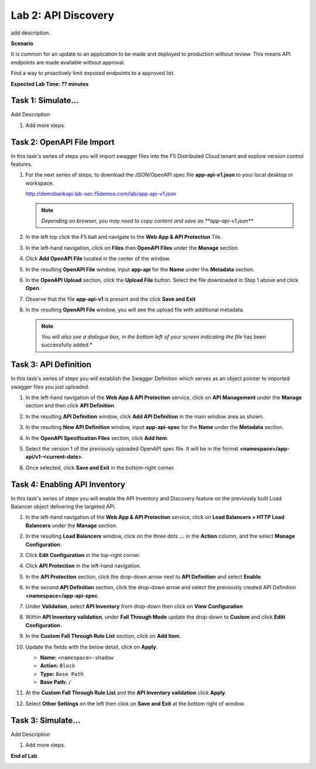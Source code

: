 Lab 2: API Discovery
=====================================

add description.

**Scenario**

It is common for an update to an application to be made and deployed to production without
review. This means API endpoints are made available without approval.  

Find a way to proactively limit exposed endpoints to a approved list.

**Expected Lab Time: ?? minutes**

Task 1: Simulate...
~~~~~~~~~~~~~~~~~~~~~~~~~~~~~~~~~~~~~~~~~~~~~~~~~~~~~~~~

Add Description

#. Add more steps.

   .. image:: _static/update_image.png
      :width: 800px

Task 2: OpenAPI File Import
~~~~~~~~~~~~~~~~~~~~~~~~~~~

In this task's series of steps you will import swagger files into the F5 Distributed Cloud tenant and explore
version control features.

#. For the next series of steps, to download the JSON/OpenAPI spec file **app-api-v1.json**
   to your local desktop or workspace.

   http://demobankapi.lab-sec.f5demos.com/lab/app-api-v1.json

   .. note::
      *Depending on browser, you may need to copy content and save as **app-api-v1.json***

#. In the left top click the F5 ball and navigate to the **Web App & API Protection** Tile.

   .. image:: _static/update_image.png
      :width: 800px

#. In the left-hand navigation, click on **Files** then **OpenAPI Files** under the **Manage** section.

#. Click **Add OpenAPI File** located in the center of the window.

   .. image:: _static/update_image.png
      :width: 800px

#. In the resulting **OpenAPI File** window, input **app-api** for the **Name** under
   the **Metadata** section.

#. In the **OpenAPI Upload** section, click the **Upload File** button. Select the file
   downloaded in Step 1 above and click **Open**.

   .. image:: _static/update_image.png
      :width: 800px

#. Observe that the file **app-api-v1**  is present and the click **Save and Exit**

   .. image:: _static/update_image.png
      :width: 800px

#. In the resulting **OpenAPI File** window, you will see the upload file with additional
   metadata.

   .. note::
      *You will also see a dialogue box, in the bottom left of your screen indicating the file*
      has been successfully added.*

   .. image:: _static/update_image.png
      :width: 800px

Task 3: API Definition
~~~~~~~~~~~~~~~~~~~~~~~~~~

In this task's series of steps you will establish the Swagger Definition which serves as an object
pointer to imported swagger files you just uploaded.

#. In the left-hand navigation of the **Web App & API Protection** service, click on **API**
   **Management** under the **Manage** section and then click **API Definition**.

   .. image:: _static/update_image.png
      :width: 800px

#. In the resulting **API Definition** window, click **Add API Definition** in the main
   window area as shown.

   .. image:: _static/update_image.png
      :width: 800px

#. In the resulting **New API Definition** window, input **app-api-spec**
   for the **Name** under the **Metadata** section.

#. In the **OpenAPI Specification Files** section, click **Add Item**.

#. Select the version 1 of the previously uploaded OpenAPI spec file. It will be in the
   format **<namespace>/app-api/v1-<current-date>**.

#. Once selected, click **Save and Exit** in the bottom-right corner.

   .. image:: _static/update_image.png
      :width: 800px

Task 4: Enabling API Inventory
~~~~~~~~~~~~~~~~~~~~~~~~~~~~~~~~~~~~~~~~~~~~

In this task's series of steps you will enable the API Inventory and Discovery feature on the
previously built Load Balancer object delivering the targeted API.

#. In the left-hand navigation of the **Web App & API Protection** service, click on **Load Balancers > HTTP Load**
   **Balancers** under the **Manage** section.

#. In the resulting **Load Balancers** window, click on the three dots **...** in the
   **Action** column, and the select **Manage Configuration**.

   .. image:: _static/update_image.png
      :width: 800px

#. Click **Edit Configuration** in the top-right corner.

   .. image:: _static/update_image.png
      :width: 800px

#. Click **API Protection** in the left-hand navigation.

#. In the **API Protection** section, click the drop-down arrow next to **API Definition**
   and select **Enable**.

   .. image:: _static/update_image.png
      :width: 800px

#. In the second **API Definition** section, click the drop-down arrow and select the
   previously created API Definition **<namespace>/app-api-spec**.

   .. image:: _static/update_image.png
      :width: 800px

#. Under **Validation**, select **API Inventory** from drop-down then click on
   **View Configuration**

   .. image:: _static/update_image.png
      :width: 800px

#. Within **API Inventory validation**, under **Fall Through Mode** update the drop-down
   to **Custom** and click **Editi Configuration**.

   .. image:: _static/update_image.png
      :width: 800px

#. In the **Custom Fall Through Rule List** section, click on **Add Item**.

   .. image:: _static/update_image.png
      :width: 800px

#. Update the fields with the below detail, click on **Apply**.

   * **Name:**  ``<namespace>-shadow``
   * **Action:** ``Block``
   * **Type:** ``Base Path``
   * **Base Path:** ``/``

   .. image:: _static/update_image.png
      :width: 800px

#. At the  **Custom Fall Through Rule List** and the **API Inventory validation** click **Apply**.

#. Select **Other Settings** on the left then click on **Save and Exit**
   at the bottom right of window.

   .. image:: _static/update_image.png
      :width: 800px

Task 3: Simulate...
~~~~~~~~~~~~~~~~~~~~~~~~~~~~~~~~~~~~~~~~~~~~~~~~~~~~~~~~~~~~~~~~~~~~

Add Description

#. Add more steps.

   .. image:: _static/update_image.png
      :width: 800px

**End of Lab**

.. image:: _static/update_image.png
   :width: 800px
